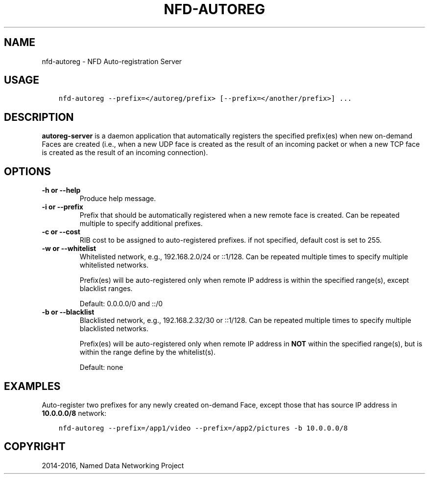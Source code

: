 .\" Man page generated from reStructuredText.
.
.TH "NFD-AUTOREG" "1" "Apr 17, 2017" "0.5.1-commit-f939937" "NFD - Named Data Networking Forwarding Daemon"
.SH NAME
nfd-autoreg \- NFD Auto-registration Server
.
.nr rst2man-indent-level 0
.
.de1 rstReportMargin
\\$1 \\n[an-margin]
level \\n[rst2man-indent-level]
level margin: \\n[rst2man-indent\\n[rst2man-indent-level]]
-
\\n[rst2man-indent0]
\\n[rst2man-indent1]
\\n[rst2man-indent2]
..
.de1 INDENT
.\" .rstReportMargin pre:
. RS \\$1
. nr rst2man-indent\\n[rst2man-indent-level] \\n[an-margin]
. nr rst2man-indent-level +1
.\" .rstReportMargin post:
..
.de UNINDENT
. RE
.\" indent \\n[an-margin]
.\" old: \\n[rst2man-indent\\n[rst2man-indent-level]]
.nr rst2man-indent-level -1
.\" new: \\n[rst2man-indent\\n[rst2man-indent-level]]
.in \\n[rst2man-indent\\n[rst2man-indent-level]]u
..
.SH USAGE
.INDENT 0.0
.INDENT 3.5
.sp
.nf
.ft C
nfd\-autoreg \-\-prefix=</autoreg/prefix> [\-\-prefix=</another/prefix>] ...
.ft P
.fi
.UNINDENT
.UNINDENT
.SH DESCRIPTION
.sp
\fBautoreg\-server\fP is a daemon application that automatically registers the specified
prefix(es) when new on\-demand Faces are created (i.e., when a new UDP face is created as
the result of an incoming packet or when a new TCP face is created as the result of an
incoming connection).
.SH OPTIONS
.INDENT 0.0
.TP
.B \fB\-h\fP or \fB\-\-help\fP
Produce help message.
.TP
.B \fB\-i\fP or \fB\-\-prefix\fP
Prefix that should be automatically registered when a new remote face is created.
Can be repeated multiple to specify additional prefixes.
.TP
.B \fB\-c\fP or \fB\-\-cost\fP
RIB cost to be assigned to auto\-registered prefixes.   if not specified, default cost
is set to 255.
.TP
.B \fB\-w\fP or \fB\-\-whitelist\fP
Whitelisted network, e.g., 192.168.2.0/24 or ::1/128.   Can be repeated multiple times
to specify multiple whitelisted networks.
.sp
Prefix(es) will be auto\-registered only when remote IP address is within the specified
range(s), except blacklist ranges.
.sp
Default: 0.0.0.0/0 and ::/0
.TP
.B \fB\-b\fP or \fB\-\-blacklist\fP
Blacklisted network, e.g., 192.168.2.32/30 or ::1/128.  Can be repeated multiple times
to specify multiple blacklisted networks.
.sp
Prefix(es) will be auto\-registered only when remote IP address in \fBNOT\fP within the
specified range(s), but is within the range define by the whitelist(s).
.sp
Default: none
.UNINDENT
.SH EXAMPLES
.sp
Auto\-register two prefixes for any newly created on\-demand Face, except those that has
source IP address in \fB10.0.0.0/8\fP network:
.INDENT 0.0
.INDENT 3.5
.sp
.nf
.ft C
nfd\-autoreg \-\-prefix=/app1/video \-\-prefix=/app2/pictures \-b 10.0.0.0/8
.ft P
.fi
.UNINDENT
.UNINDENT
.SH COPYRIGHT
2014-2016, Named Data Networking Project
.\" Generated by docutils manpage writer.
.
